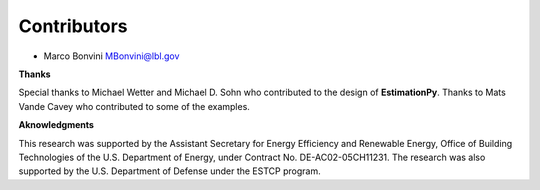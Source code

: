 Contributors
============

- Marco Bonvini MBonvini@lbl.gov

**Thanks**

Special thanks to Michael Wetter and Michael D. Sohn who contributed
to the design of **EstimationPy**. Thanks to Mats Vande Cavey who
contributed to some of the examples.
  
**Aknowledgments**

This research was supported by the Assistant Secretary for
Energy Efficiency and Renewable Energy, Office of Building Technologies
of the U.S. Department of Energy, under Contract No. DE-AC02-05CH11231.
The research was also supported by the U.S. Department of Defense
under the ESTCP program.
